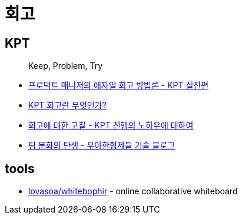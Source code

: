 = 회고

== KPT

> Keep, Problem, Try

* https://www.designsori.com/zero/1157702[프로덕트 매니저의 애자일 회고 방법론 - KPT 실전편]
* https://brunch.co.kr/@jinha0802/35[KPT 회고란 무엇인가?]
* http://www.moreagile.net/2016/04/kpt.html[회고에 대한 고찰 - KPT 진행의 노하우에 대하여]
* https://woowabros.github.io/experience/2020/05/13/birth-of-team-culture.html[팀 문화의 탄생 - 우아한형제들 기술 블로그]

== tools

* https://github.com/lovasoa/whitebophir[lovasoa/whitebophir] - online collaborative whiteboard 
